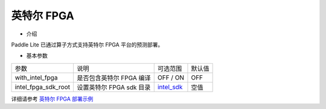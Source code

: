 英特尔 FPGA
----------

* 介绍

Paddle Lite 已通过算子方式支持英特尔 FPGA 平台的预测部署。

* 基本参数

.. list-table::

   * - 参数
     - 说明
     - 可选范围
     - 默认值
   * - with_intel_fpga
     - 是否包含英特尔 FPGA 编译
     - OFF / ON
     - OFF
   * - intel_fpga_sdk_root
     - 设置英特尔 FPGA sdk 目录
     - `intel_sdk <https://paddlelite-demo.bj.bcebos.com/devices/intel/intel_fpga_sdk_1.0.0.tar.gz>`_
     - 空值

详细请参考 `英特尔 FPGA 部署示例 <https://paddle-lite.readthedocs.io/zh/develop/demo_guides/fpga.html>`_
